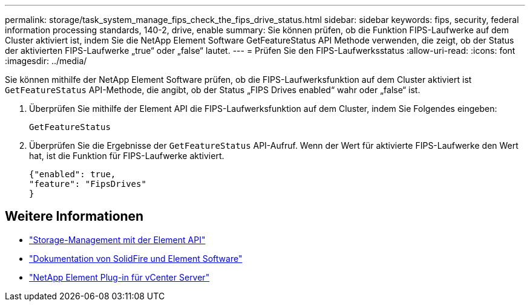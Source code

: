 ---
permalink: storage/task_system_manage_fips_check_the_fips_drive_status.html 
sidebar: sidebar 
keywords: fips, security, federal information processing standards, 140-2, drive, enable 
summary: Sie können prüfen, ob die Funktion FIPS-Laufwerke auf dem Cluster aktiviert ist, indem Sie die NetApp Element Software GetFeatureStatus API Methode verwenden, die zeigt, ob der Status der aktivierten FIPS-Laufwerke „true“ oder „false“ lautet. 
---
= Prüfen Sie den FIPS-Laufwerksstatus
:allow-uri-read: 
:icons: font
:imagesdir: ../media/


[role="lead"]
Sie können mithilfe der NetApp Element Software prüfen, ob die FIPS-Laufwerksfunktion auf dem Cluster aktiviert ist `GetFeatureStatus` API-Methode, die angibt, ob der Status „FIPS Drives enabled“ wahr oder „false“ ist.

. Überprüfen Sie mithilfe der Element API die FIPS-Laufwerksfunktion auf dem Cluster, indem Sie Folgendes eingeben:
+
`GetFeatureStatus`

. Überprüfen Sie die Ergebnisse der `GetFeatureStatus` API-Aufruf. Wenn der Wert für aktivierte FIPS-Laufwerke den Wert hat, ist die Funktion für FIPS-Laufwerke aktiviert.
+
[listing]
----
{"enabled": true,
"feature": "FipsDrives"
}
----




== Weitere Informationen

* link:../api/index.html["Storage-Management mit der Element API"]
* https://docs.netapp.com/us-en/element-software/index.html["Dokumentation von SolidFire und Element Software"]
* https://docs.netapp.com/us-en/vcp/index.html["NetApp Element Plug-in für vCenter Server"^]

